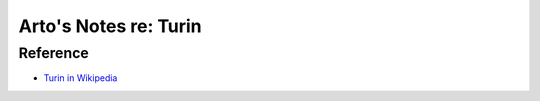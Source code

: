 **********************
Arto's Notes re: Turin
**********************

Reference
=========

* `Turin in Wikipedia <https://en.wikipedia.org/wiki/Turin>`__
